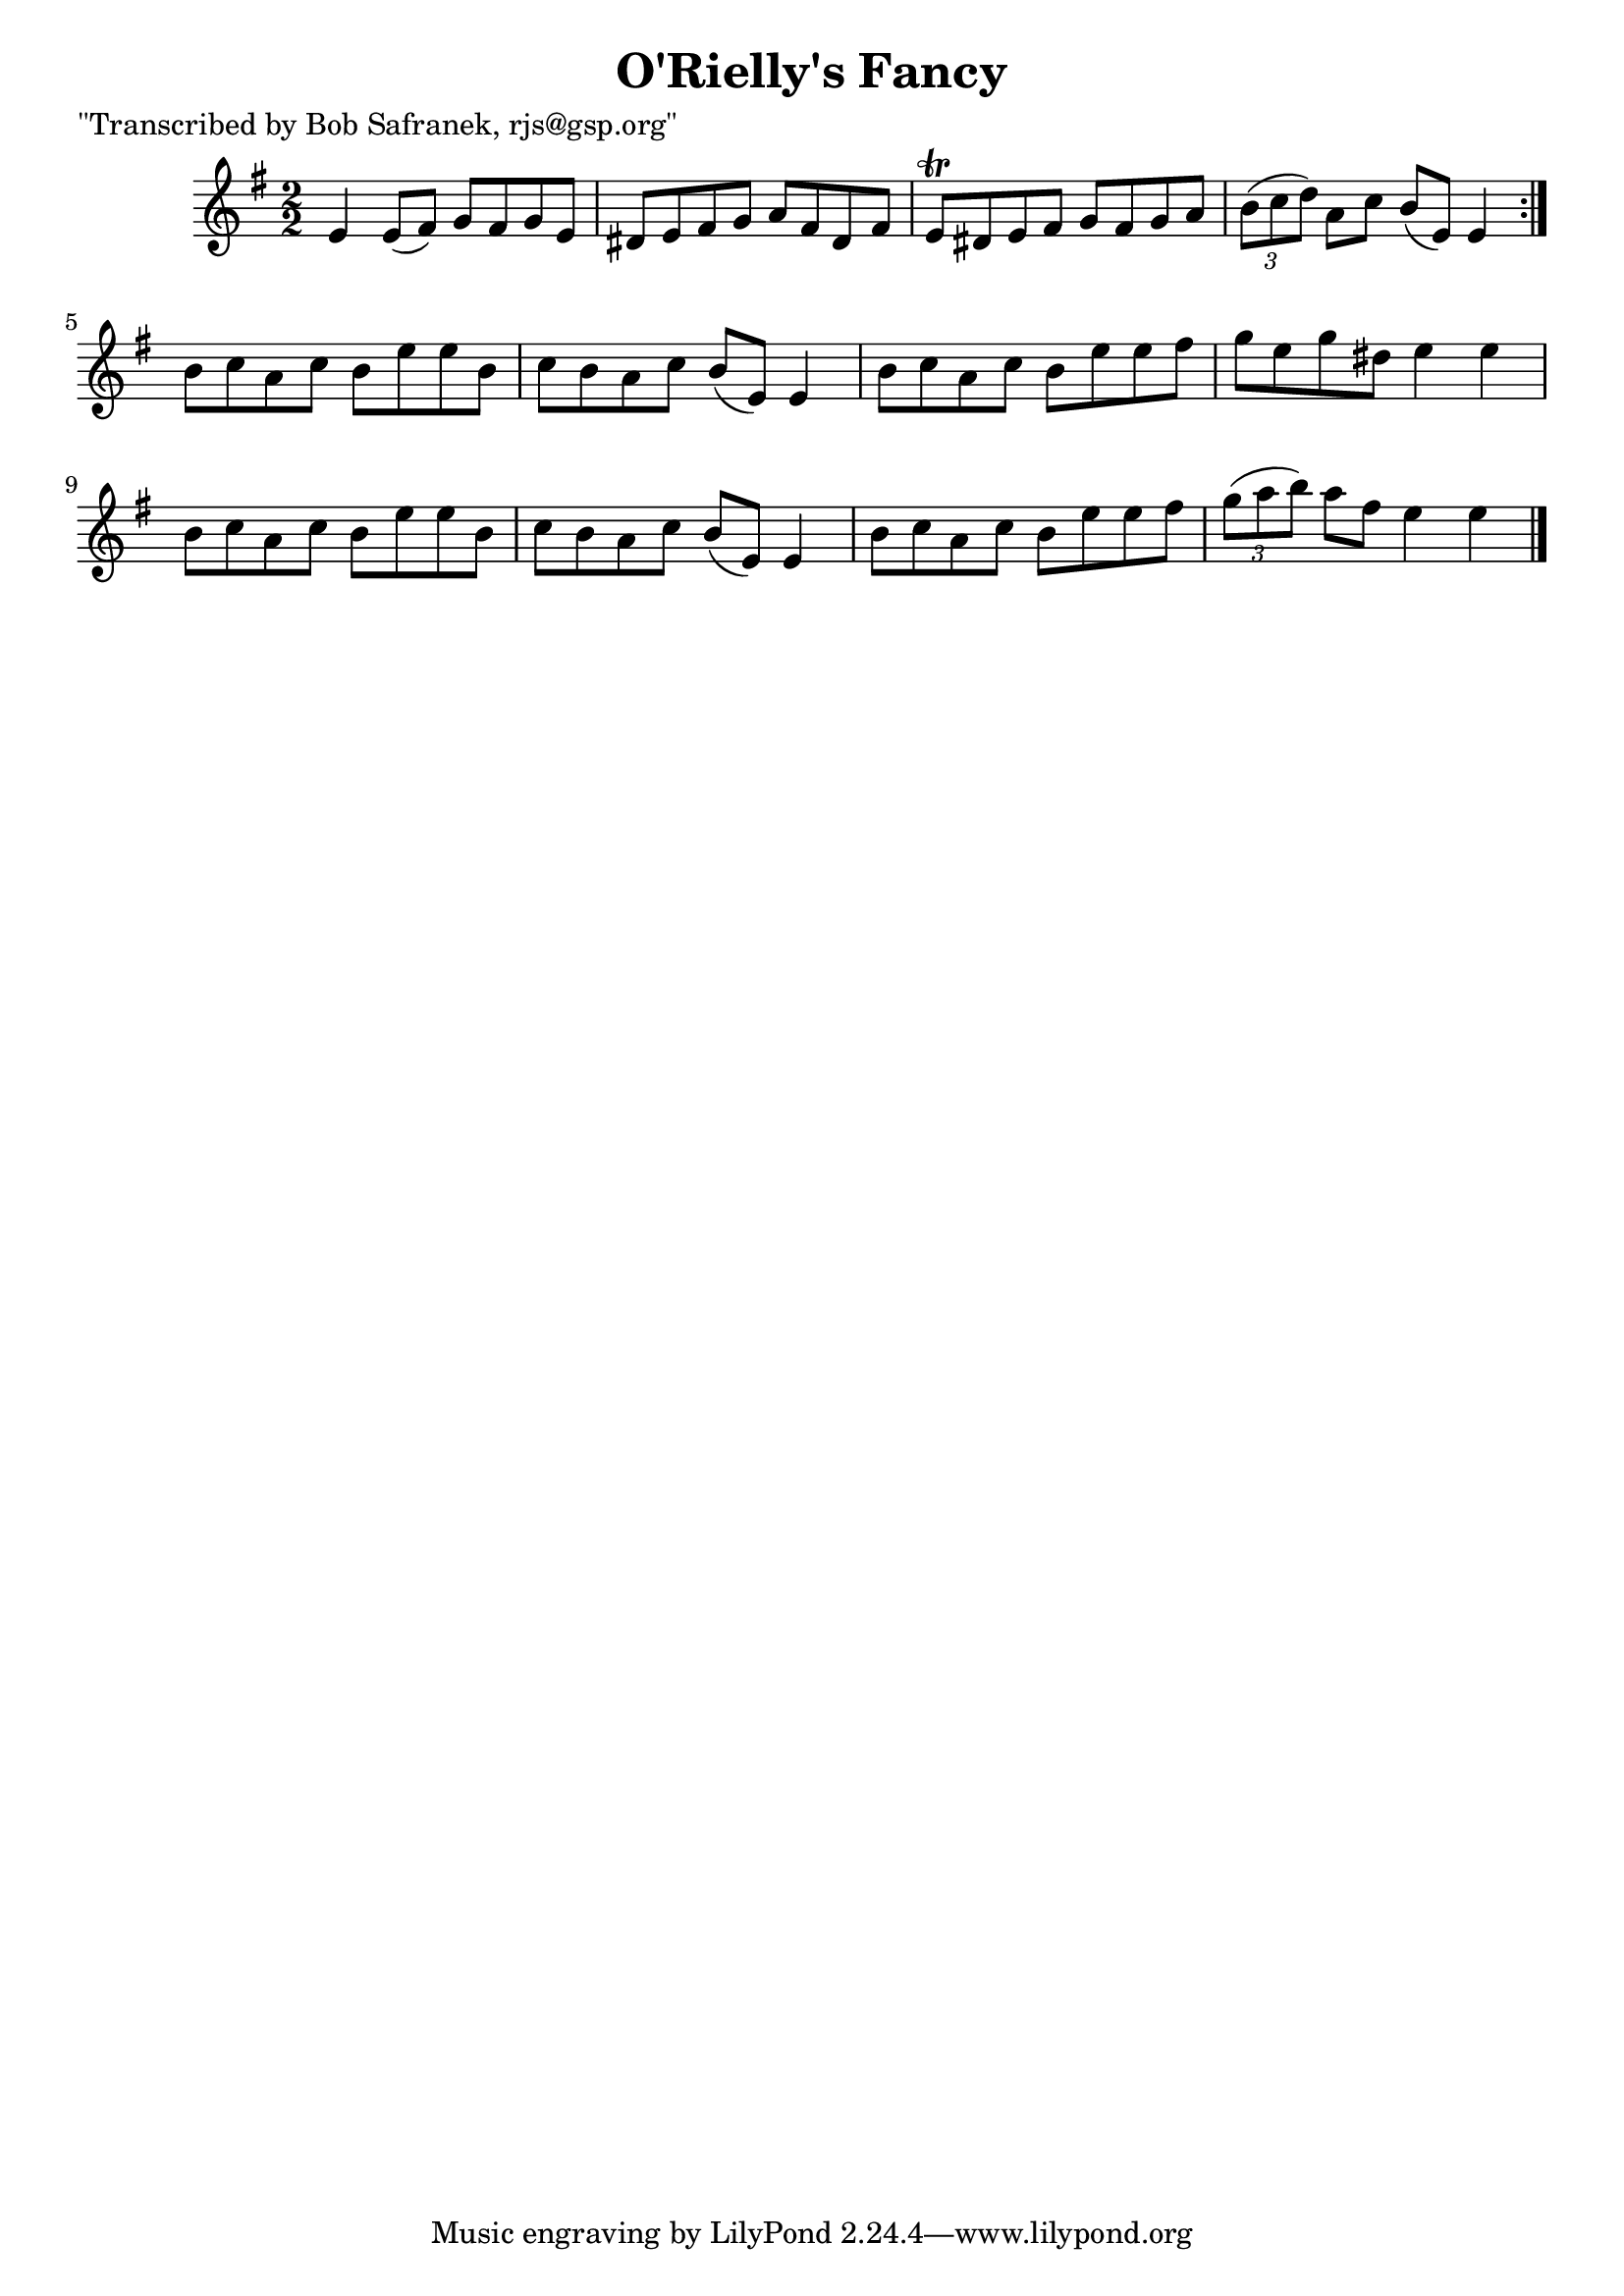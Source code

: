 
\version "2.16.2"
% automatically converted by musicxml2ly from xml/1414_bs.xml

%% additional definitions required by the score:
\language "english"


\header {
    poet = "\"Transcribed by Bob Safranek, rjs@gsp.org\""
    encoder = "abc2xml version 63"
    encodingdate = "2015-01-25"
    title = "O'Rielly's Fancy"
    }

\layout {
    \context { \Score
        autoBeaming = ##f
        }
    }
PartPOneVoiceOne =  \relative e' {
    \repeat volta 2 {
        \key e \minor \numericTimeSignature\time 2/2 e4 e8 ( [ fs8 ) ] g8
        [ fs8 g8 e8 ] | % 2
        ds8 [ e8 fs8 g8 ] a8 [ fs8 ds8 fs8 ] | % 3
        e8 \trill [ ds8 e8 fs8 ] g8 [ fs8 g8 a8 ] | % 4
        \times 2/3  {
            b8 ( [ c8 d8 ) ] }
        a8 [ c8 ] b8 ( [ e,8 ) ] e4 }
    | % 5
    b'8 [ c8 a8 c8 ] b8 [ e8 e8 b8 ] | % 6
    c8 [ b8 a8 c8 ] b8 ( [ e,8 ) ] e4 | % 7
    b'8 [ c8 a8 c8 ] b8 [ e8 e8 fs8 ] | % 8
    g8 [ e8 g8 ds8 ] e4 e4 | % 9
    b8 [ c8 a8 c8 ] b8 [ e8 e8 b8 ] | \barNumberCheck #10
    c8 [ b8 a8 c8 ] b8 ( [ e,8 ) ] e4 | % 11
    b'8 [ c8 a8 c8 ] b8 [ e8 e8 fs8 ] | % 12
    \times 2/3  {
        g8 ( [ a8 b8 ) ] }
    a8 [ fs8 ] e4 e4 \bar "|."
    }


% The score definition
\score {
    <<
        \new Staff <<
            \context Staff << 
                \context Voice = "PartPOneVoiceOne" { \PartPOneVoiceOne }
                >>
            >>
        
        >>
    \layout {}
    % To create MIDI output, uncomment the following line:
    %  \midi {}
    }

